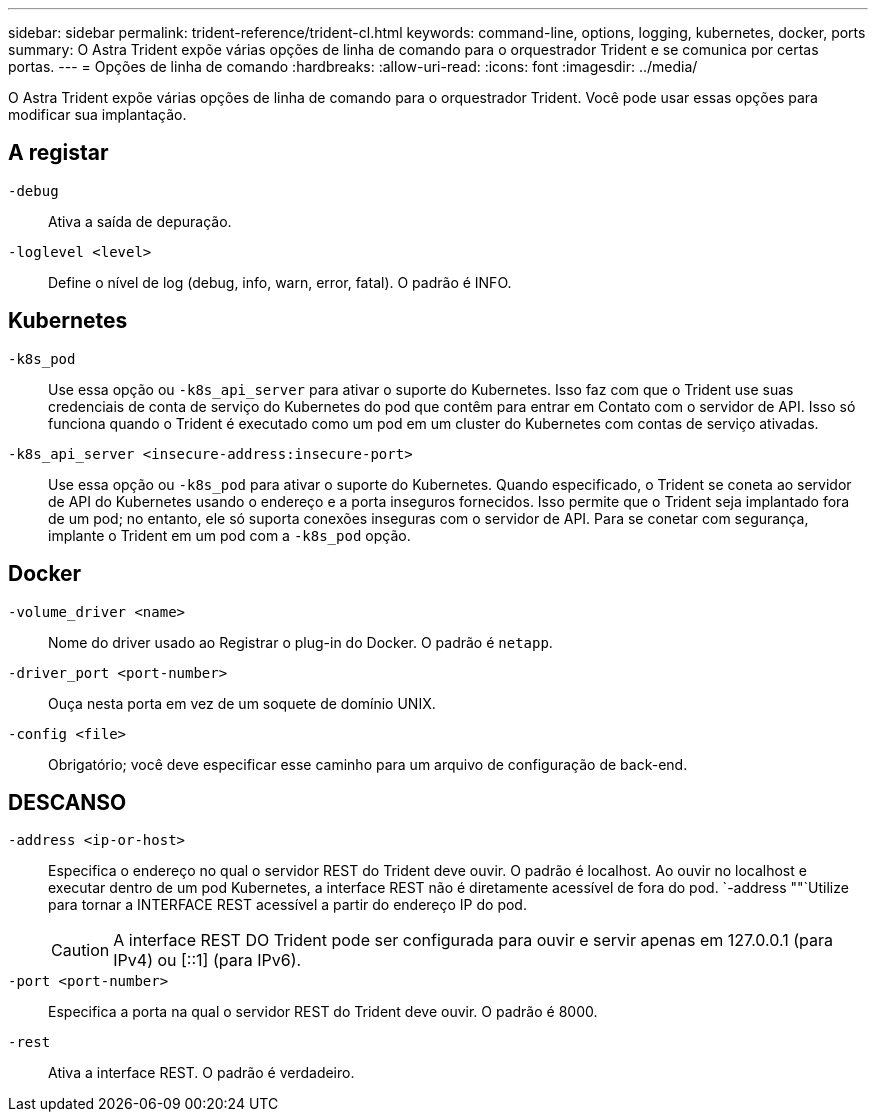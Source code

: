 ---
sidebar: sidebar 
permalink: trident-reference/trident-cl.html 
keywords: command-line, options, logging, kubernetes, docker, ports 
summary: O Astra Trident expõe várias opções de linha de comando para o orquestrador Trident e se comunica por certas portas. 
---
= Opções de linha de comando
:hardbreaks:
:allow-uri-read: 
:icons: font
:imagesdir: ../media/


[role="lead"]
O Astra Trident expõe várias opções de linha de comando para o orquestrador Trident. Você pode usar essas opções para modificar sua implantação.



== A registar

`-debug`:: Ativa a saída de depuração.
`-loglevel <level>`:: Define o nível de log (debug, info, warn, error, fatal). O padrão é INFO.




== Kubernetes

`-k8s_pod`:: Use essa opção ou `-k8s_api_server` para ativar o suporte do Kubernetes. Isso faz com que o Trident use suas credenciais de conta de serviço do Kubernetes do pod que contêm para entrar em Contato com o servidor de API. Isso só funciona quando o Trident é executado como um pod em um cluster do Kubernetes com contas de serviço ativadas.
`-k8s_api_server <insecure-address:insecure-port>`:: Use essa opção ou `-k8s_pod` para ativar o suporte do Kubernetes. Quando especificado, o Trident se coneta ao servidor de API do Kubernetes usando o endereço e a porta inseguros fornecidos. Isso permite que o Trident seja implantado fora de um pod; no entanto, ele só suporta conexões inseguras com o servidor de API. Para se conetar com segurança, implante o Trident em um pod com a `-k8s_pod` opção.




== Docker

`-volume_driver <name>`:: Nome do driver usado ao Registrar o plug-in do Docker. O padrão é `netapp`.
`-driver_port <port-number>`:: Ouça nesta porta em vez de um soquete de domínio UNIX.
`-config <file>`:: Obrigatório; você deve especificar esse caminho para um arquivo de configuração de back-end.




== DESCANSO

`-address <ip-or-host>`:: Especifica o endereço no qual o servidor REST do Trident deve ouvir. O padrão é localhost. Ao ouvir no localhost e executar dentro de um pod Kubernetes, a interface REST não é diretamente acessível de fora do pod.  `-address ""`Utilize para tornar a INTERFACE REST acessível a partir do endereço IP do pod.
+
--

CAUTION: A interface REST DO Trident pode ser configurada para ouvir e servir apenas em 127.0.0.1 (para IPv4) ou [::1] (para IPv6).

--
`-port <port-number>`:: Especifica a porta na qual o servidor REST do Trident deve ouvir. O padrão é 8000.
`-rest`:: Ativa a interface REST. O padrão é verdadeiro.

